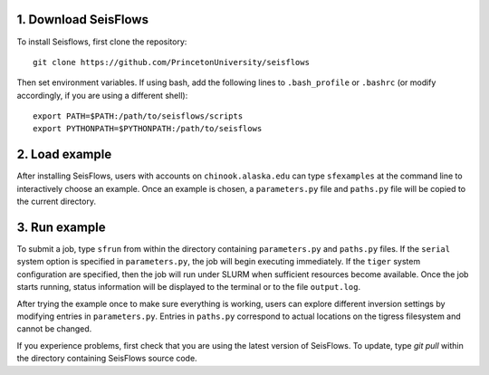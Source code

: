 
1. Download SeisFlows
---------------------

To install Seisflows, first clone the repository::

    git clone https://github.com/PrincetonUniversity/seisflows


Then set environment variables. If using bash, add the following lines to ``.bash_profile`` or ``.bashrc`` (or modify accordingly, if you are using a different shell)::

    export PATH=$PATH:/path/to/seisflows/scripts
    export PYTHONPATH=$PYTHONPATH:/path/to/seisflows


2. Load example
---------------

After installing SeisFlows, users with accounts on ``chinook.alaska.edu`` can type ``sfexamples`` at the command line to interactively choose an example.  Once an example is chosen, a ``parameters.py`` file and ``paths.py`` file will be copied to the current directory.


3. Run example
--------------

To submit a job, type ``sfrun`` from within the directory containing ``parameters.py`` and ``paths.py`` files. If the ``serial`` system option is specified in ``parameters.py``, the job will begin executing immediately. If the ``tiger`` system configuration are specified, then the job will run under SLURM when sufficient resources become available. Once the job starts running, status information will be displayed to the terminal or to the file ``output.log``.

After trying the example once to make sure everything is working, users can explore different inversion settings by modifying entries in ``parameters.py``.  Entries in ``paths.py`` correspond to actual locations on the tigress filesystem and cannot be changed.

If you experience problems, first check that you are using the latest version of SeisFlows. To update, type `git pull` within the  directory containing SeisFlows source code.
